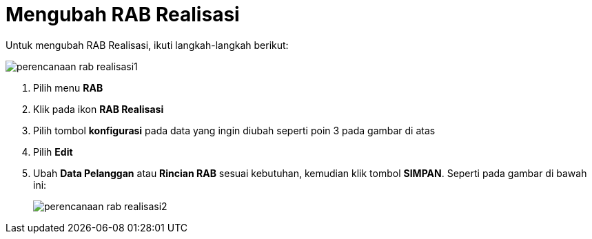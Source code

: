 = Mengubah RAB Realisasi

Untuk mengubah RAB Realisasi, ikuti langkah-langkah berikut:

image::../images-perencanaan-web-ver/perencanaan-rab-realisasi1.png[align="center"]

1. Pilih menu *RAB*
2. Klik pada ikon *RAB Realisasi*
3. Pilih tombol *konfigurasi* pada data yang ingin diubah seperti poin 3 pada gambar di atas
4. Pilih *Edit*
5. Ubah *Data Pelanggan* atau *Rincian RAB* sesuai kebutuhan, kemudian klik tombol *SIMPAN*. Seperti pada gambar di bawah ini:
+
image::../images-perencanaan-web-ver/perencanaan-rab-realisasi2.png[align="center"]